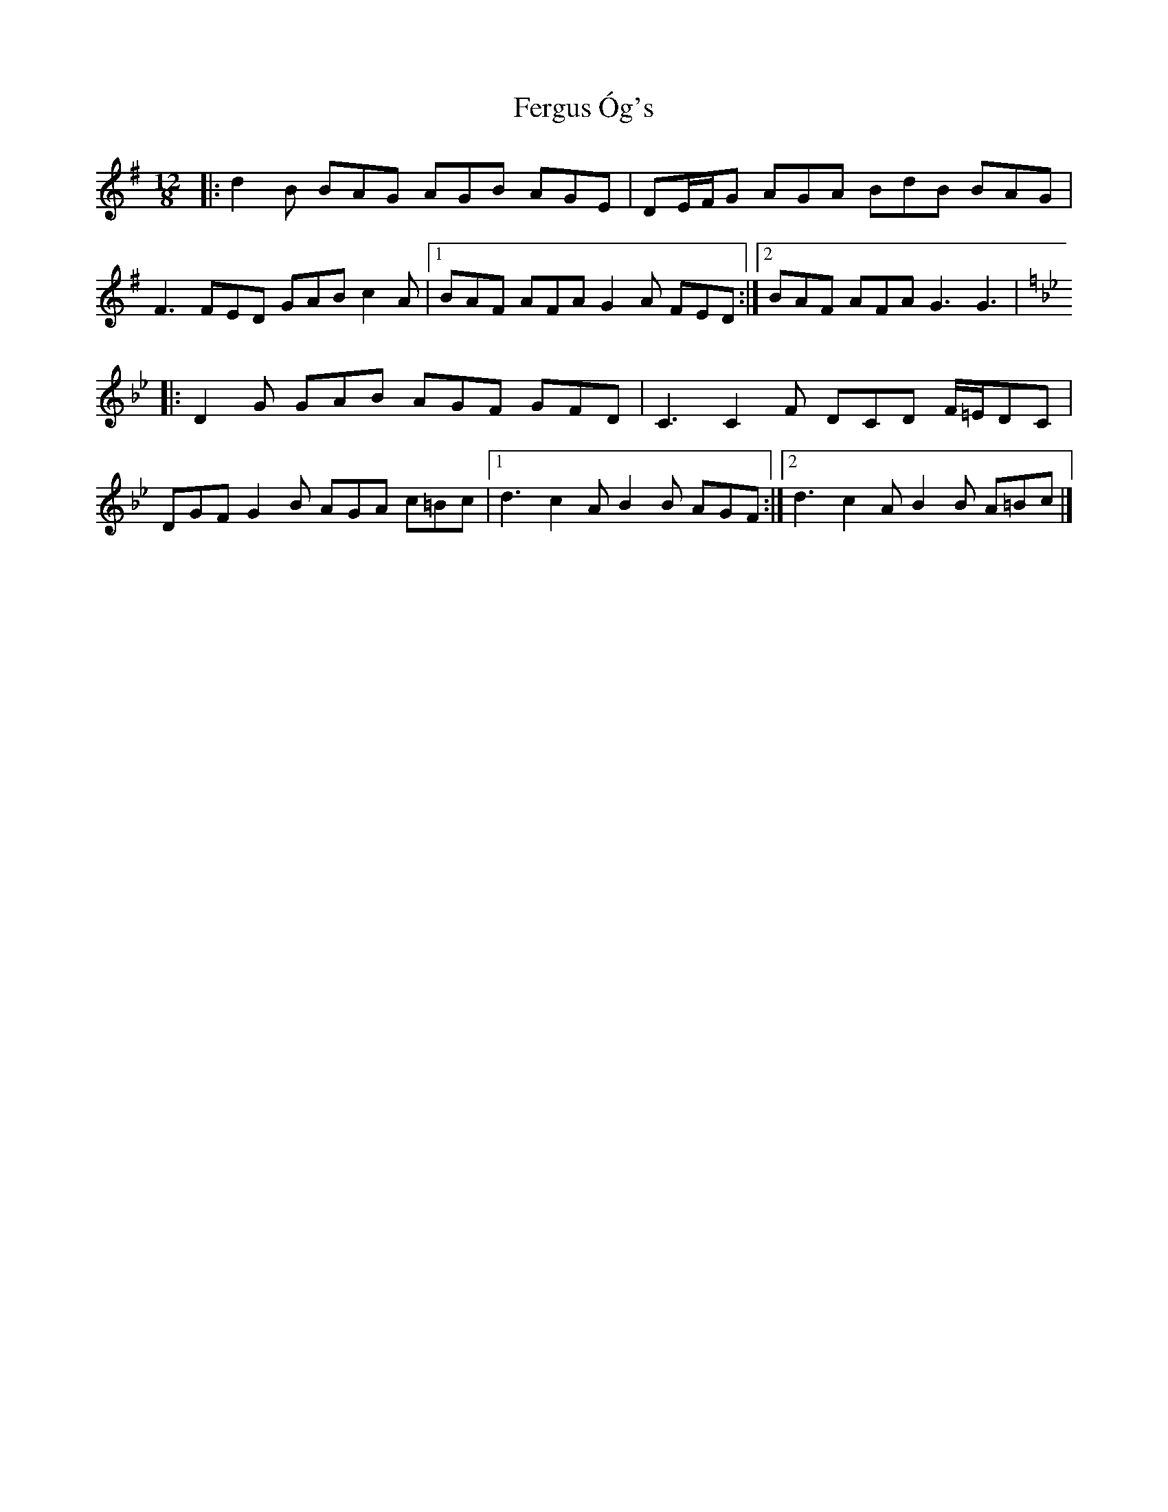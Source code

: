 X: 1
T: Fergus Óg's
Z: J. A. Cerro
S: https://thesession.org/tunes/14605#setting26919
R: jig
M: 6/8
L: 1/8
K: Gmaj
M: 12/8
|:d2B BAG AGB AGE|DE/2F/2G AGA BdB BAG|
F3 FED GAB c2A|1BAF AFA G2A FED:|2BAF AFA G3 G3|
K:Gm
|:D2G GAB AGF GFD|C3 C2F DCD F/2=E/2DC|
DGF G2B AGA c=Bc|1d3c2A B2B AGF:|2d3c2A B2B A=Bc|]
